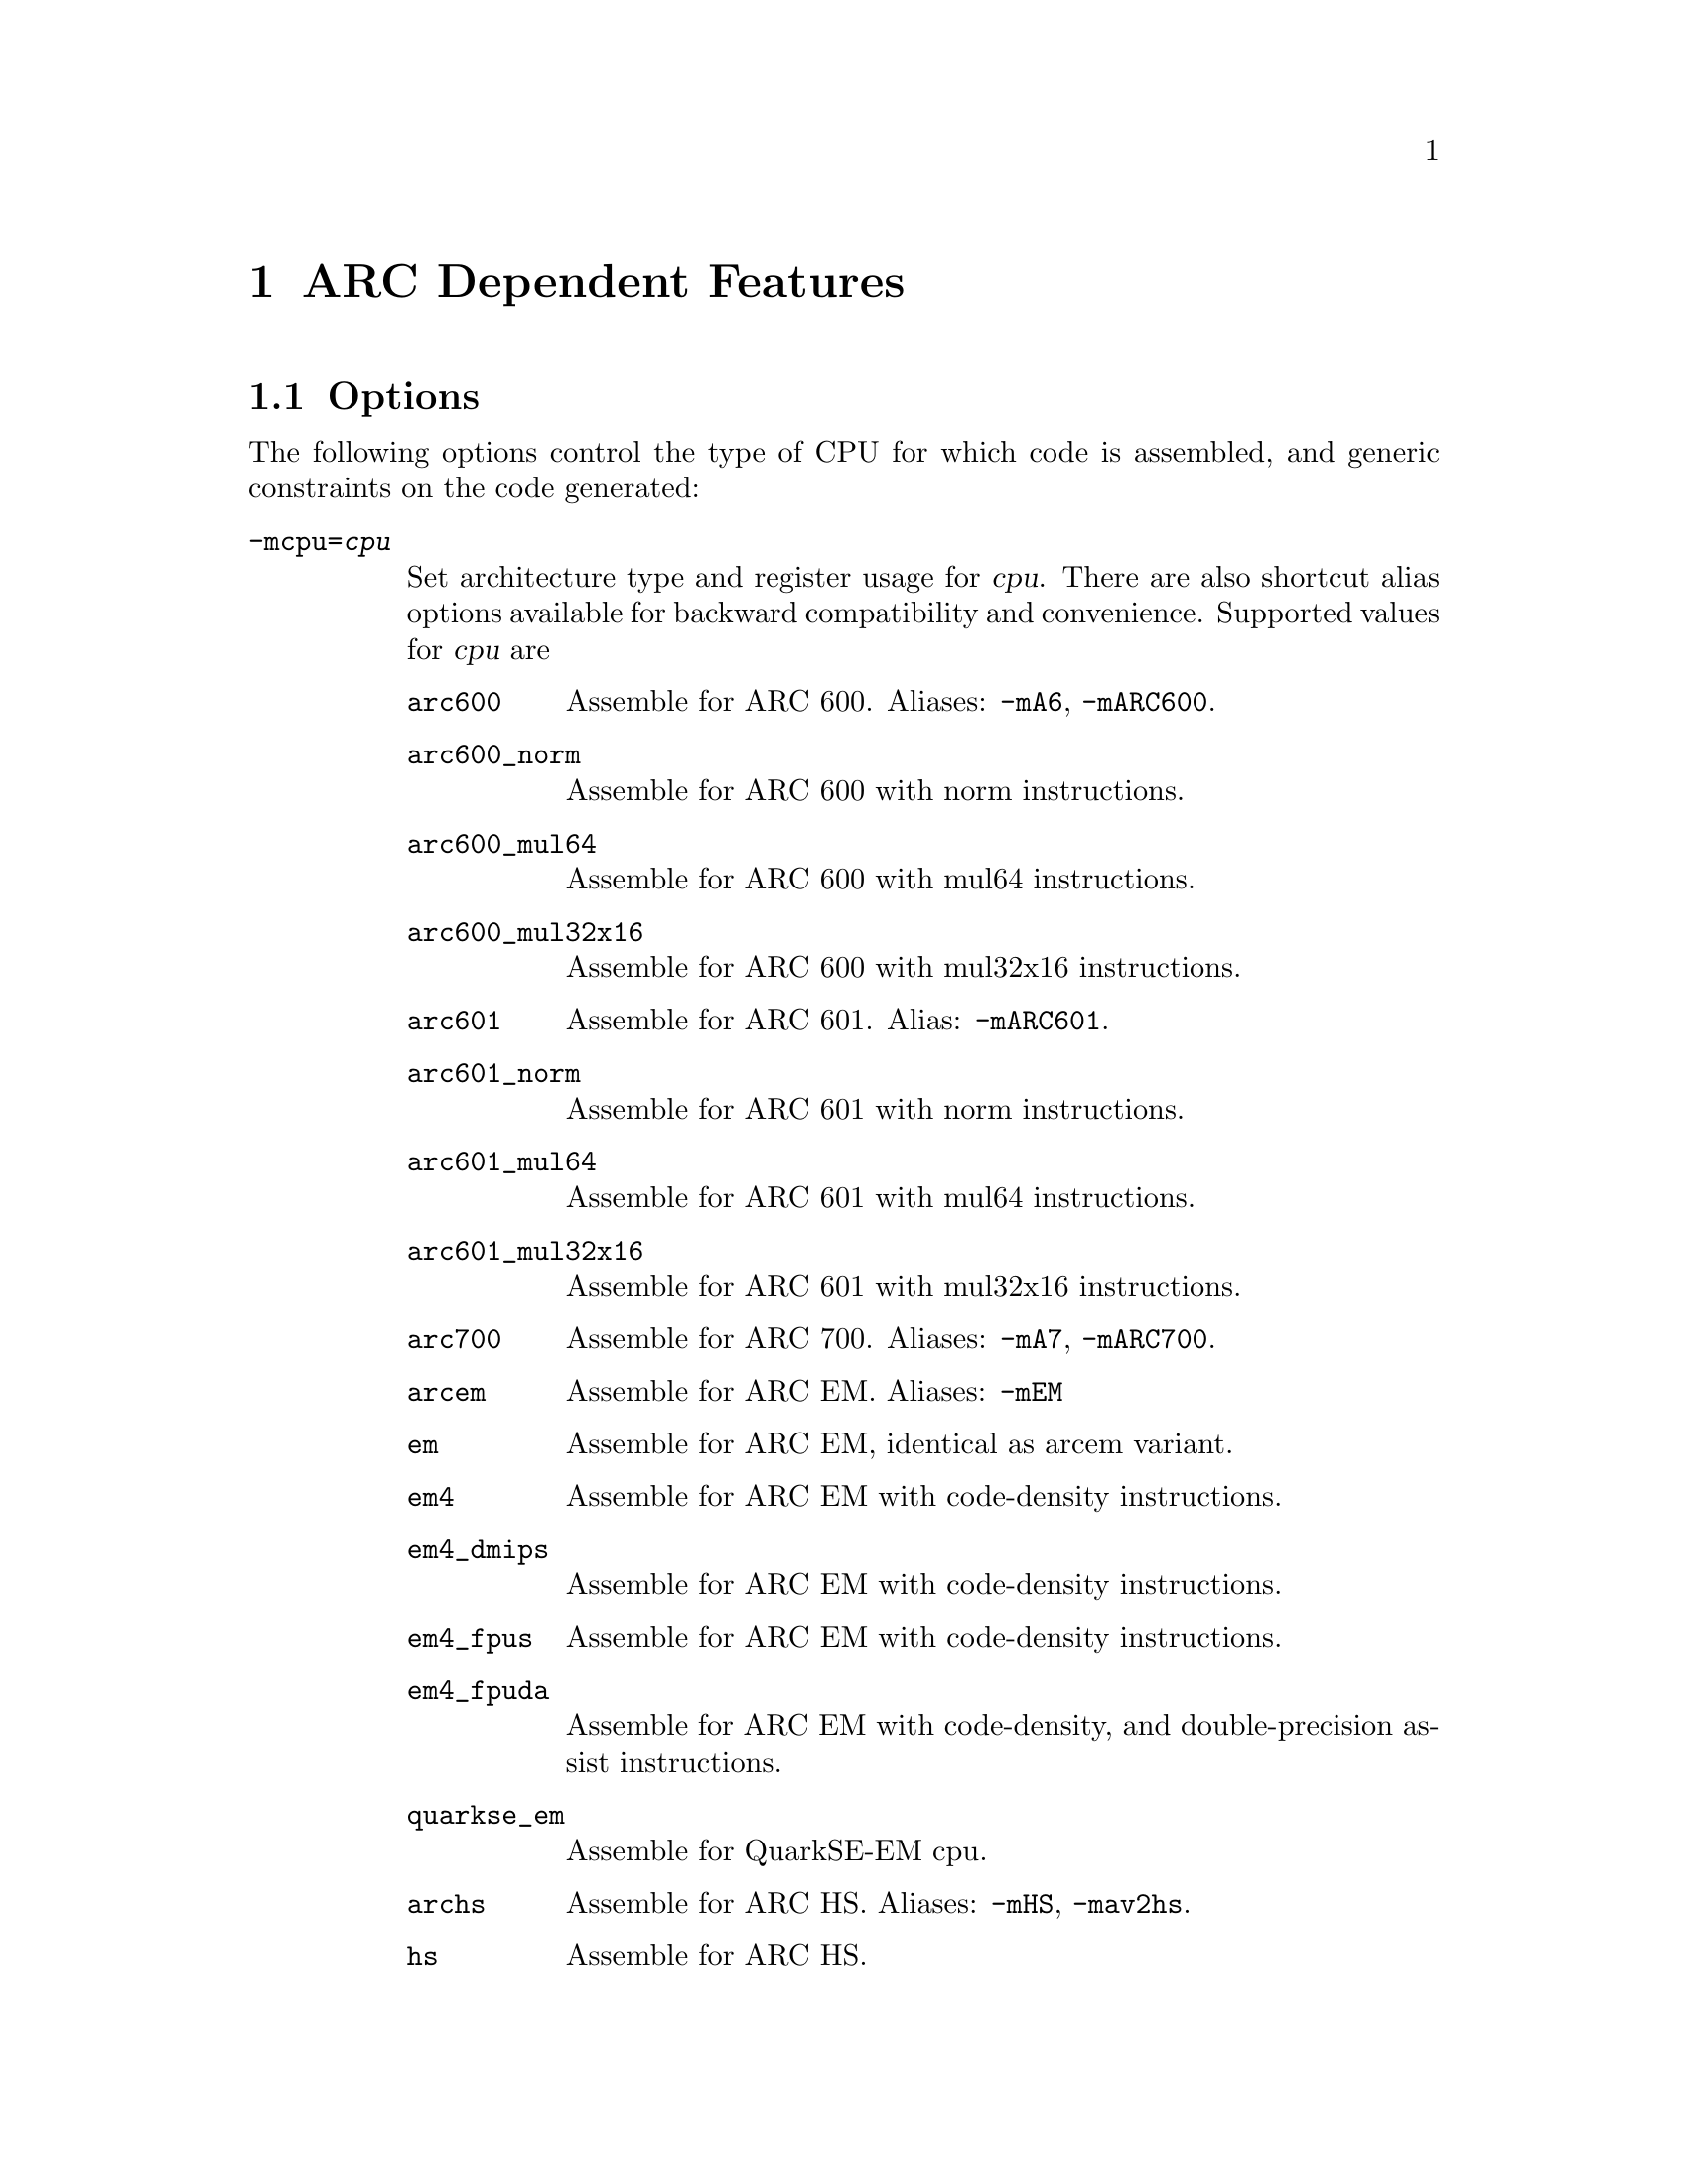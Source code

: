 @c Copyright (C) 2000-2023 Free Software Foundation, Inc.
@c This is part of the GAS manual.
@c For copying conditions, see the file as.texinfo.

@ifset GENERIC
@page
@node ARC-Dependent
@chapter ARC Dependent Features
@end ifset

@ifclear GENERIC
@node Machine Dependencies
@chapter ARC Dependent Features
@end ifclear

@set ARC_CORE_DEFAULT 6

@cindex ARC support
@menu
* ARC Options::              Options
* ARC Syntax::               Syntax
* ARC Directives::           ARC Machine Directives
* ARC Modifiers::            ARC Assembler Modifiers
* ARC Symbols::              ARC Pre-defined Symbols
* ARC Opcodes::              Opcodes
@end menu

@node ARC Options
@section Options
@cindex ARC options
@cindex options for ARC

The following options control the type of CPU for which code is
assembled, and generic constraints on the code generated:

@table @code

@item -mcpu=@var{cpu}
@cindex @code{-mcpu=@var{cpu}} command-line option, ARC
Set architecture type and register usage for @var{cpu}.  There are
also shortcut alias options available for backward compatibility and
convenience.  Supported values for @var{cpu} are

@table @code
@cindex @code{mA6} command-line option, ARC
@cindex @code{marc600} command-line option, ARC
@item arc600
Assemble for ARC 600.  Aliases: @code{-mA6}, @code{-mARC600}.

@item arc600_norm
Assemble for ARC 600 with norm instructions.

@item arc600_mul64
Assemble for ARC 600 with mul64 instructions.

@item arc600_mul32x16
Assemble for ARC 600 with mul32x16 instructions.

@item arc601
@cindex @code{mARC601} command-line option, ARC
Assemble for ARC 601.  Alias: @code{-mARC601}.

@item arc601_norm
Assemble for ARC 601 with norm instructions.

@item arc601_mul64
Assemble for ARC 601 with mul64 instructions.

@item arc601_mul32x16
Assemble for ARC 601 with mul32x16 instructions.

@item arc700
@cindex @code{mA7} command-line option, ARC
@cindex @code{mARC700} command-line option, ARC
Assemble for ARC 700.  Aliases: @code{-mA7}, @code{-mARC700}.

@item arcem
@cindex @code{mEM} command-line option, ARC
Assemble for ARC EM.  Aliases: @code{-mEM}

@item em
Assemble for ARC EM, identical as arcem variant.

@item em4
Assemble for ARC EM with code-density instructions.

@item em4_dmips
Assemble for ARC EM with code-density instructions.

@item em4_fpus
Assemble for ARC EM with code-density instructions.

@item em4_fpuda
Assemble for ARC EM with code-density, and double-precision assist
instructions.

@item quarkse_em
Assemble for QuarkSE-EM cpu.

@item archs
@cindex @code{mHS} command-line option, ARC
Assemble for ARC HS.  Aliases: @code{-mHS}, @code{-mav2hs}.

@item hs
Assemble for ARC HS.

@item hs34
Assemble for ARC HS34.

@item hs38
Assemble for ARC HS38.

@item hs38_linux
Assemble for ARC HS38 with floating point support on.

@item nps400
@cindex @code{mnps400} command-line option, ARC
Assemble for ARC 700 with NPS-400 extended instructions.

@end table

Note: the @code{.cpu} directive (@pxref{ARC Directives}) can
to be used to select a core variant from within assembly code.

@cindex @code{-EB} command-line option, ARC
@item -EB
This option specifies that the output generated by the assembler should
be marked as being encoded for a big-endian processor.

@cindex @code{-EL} command-line option, ARC
@item -EL
This option specifies that the output generated by the assembler should
be marked as being encoded for a little-endian processor - this is the
default.

@cindex @code{-mcode-density} command-line option, ARC
@item -mcode-density
This option turns on Code Density instructions.  Only valid for ARC EM
processors.

@cindex @code{-mrelax} command-line option, ARC
@item -mrelax
Enable support for assembly-time relaxation.  The assembler will
replace a longer version of an instruction with a shorter one,
whenever it is possible.

@cindex @code{-mnps400} command-line option, ARC
@item -mnps400
Enable support for NPS-400 extended instructions.

@cindex @code{-mspfp} command-line option, ARC
@item -mspfp
Enable support for single-precision floating point instructions.

@cindex @code{-mdpfp} command-line option, ARC
@item -mdpfp
Enable support for double-precision floating point instructions.

@cindex @code{-mfpuda} command-line option, ARC
@item -mfpuda
Enable support for double-precision assist floating point instructions.
Only valid for ARC EM processors.

@end table

@node ARC Syntax
@section Syntax
@menu
* ARC-Chars::                Special Characters
* ARC-Regs::                 Register Names
@end menu

@node ARC-Chars
@subsection Special Characters

@table @code
@item %
@cindex register name prefix character, ARC
@cindex ARC register name prefix character
A register name can optionally be prefixed by a @samp{%} character.  So
register @code{%r0} is equivalent to @code{r0} in the assembly code.

@item #
@cindex line comment character, ARC
@cindex ARC line comment character
The presence of a @samp{#} character within a line (but not at the
start of a line) indicates the start of a comment that extends to the
end of the current line.

@emph{Note:} if a line starts with a @samp{#} character then it can
also be a logical line number directive (@pxref{Comments}) or a
preprocessor control command (@pxref{Preprocessing}).

@item @@
@cindex symbol prefix character, ARC
@cindex ARC symbol prefix character
Prefixing an operand with an @samp{@@} specifies that the operand is a
symbol and not a register.  This is how the assembler disambiguates
the use of an ARC register name as a symbol.  So the instruction
@example
mov r0, @@r0
@end example
moves the address of symbol @code{r0} into register @code{r0}.

@item `
@cindex line separator, ARC
@cindex statement separator, ARC
@cindex ARC line separator
The @samp{`} (backtick) character is used to separate statements on a
single line.

@cindex line
@item -
@cindex C preprocessor macro separator, ARC
@cindex ARC C preprocessor macro separator
Used as a separator to obtain a sequence of commands from a C
preprocessor macro.

@end table

@node ARC-Regs
@subsection Register Names

@cindex ARC register names
@cindex register names, ARC
The ARC assembler uses the following register names for its core
registers:

@table @code
@item r0-r31
@cindex core general registers, ARC
@cindex ARC core general registers
The core general registers.  Registers @code{r26} through @code{r31}
have special functions, and are usually referred to by those synonyms.

@item gp
@cindex global pointer, ARC
@cindex ARC global pointer
The global pointer and a synonym for @code{r26}.

@item fp
@cindex frame pointer, ARC
@cindex ARC frame pointer
The frame pointer and a synonym for @code{r27}.

@item sp
@cindex stack pointer, ARC
@cindex ARC stack pointer
The stack pointer and a synonym for @code{r28}.

@item ilink1
@cindex level 1 interrupt link register, ARC
@cindex ARC level 1 interrupt link register
For ARC 600 and ARC 700, the level 1 interrupt link register and a
synonym for @code{r29}.  Not supported for ARCv2.

@item ilink
@cindex interrupt link register, ARC
@cindex ARC interrupt link register
For ARCv2, the interrupt link register and a synonym for @code{r29}.
Not supported for ARC 600 and ARC 700.

@item ilink2
@cindex level 2 interrupt link register, ARC
@cindex ARC level 2 interrupt link register
For ARC 600 and ARC 700, the level 2 interrupt link register and a
synonym for @code{r30}.  Not supported for ARC v2.

@item blink
@cindex link register, ARC
@cindex ARC link register
The link register and a synonym for @code{r31}.

@item r32-r59
@cindex extension core registers, ARC
@cindex ARC extension core registers
The extension core registers.

@item lp_count
@cindex loop counter, ARC
@cindex ARC loop counter
The loop count register.

@item pcl
@cindex word aligned program counter, ARC
@cindex ARC word aligned program counter
The word aligned program counter.

@end table

In addition the ARC processor has a large number of @emph{auxiliary
registers}.  The precise set depends on the extensions being
supported, but the following baseline set are always defined:

@table @code
@item identity
@cindex Processor Identification register, ARC
@cindex ARC Processor Identification register
Processor Identification register.  Auxiliary register address 0x4.

@item pc
@cindex Program Counter, ARC
@cindex ARC Program Counter
Program Counter.  Auxiliary register address 0x6.

@item status32
@cindex Status register, ARC
@cindex ARC Status register
Status register.  Auxiliary register address 0x0a.

@item bta
@cindex Branch Target Address, ARC
@cindex ARC Branch Target Address
Branch Target Address.  Auxiliary register address 0x412.

@item ecr
@cindex Exception Cause Register, ARC
@cindex ARC Exception Cause Register
Exception Cause Register.  Auxiliary register address 0x403.

@item int_vector_base
@cindex Interrupt Vector Base address, ARC
@cindex ARC Interrupt Vector Base address
Interrupt Vector Base address.  Auxiliary register address 0x25.

@item status32_p0
@cindex Stored STATUS32 register on entry to level P0 interrupts, ARC
@cindex ARC Stored STATUS32 register on entry to level P0 interrupts
Stored STATUS32 register on entry to level P0 interrupts.  Auxiliary
register address 0xb.

@item aux_user_sp
@cindex Saved User Stack Pointer, ARC
@cindex ARC Saved User Stack Pointer
Saved User Stack Pointer.  Auxiliary register address 0xd.

@item eret
@cindex Exception Return Address, ARC
@cindex ARC Exception Return Address
Exception Return Address.  Auxiliary register address 0x400.

@item erbta
@cindex BTA saved on exception entry, ARC
@cindex ARC BTA saved on exception entry
BTA saved on exception entry.  Auxiliary register address 0x401.

@item erstatus
@cindex STATUS32 saved on exception, ARC
@cindex ARC STATUS32 saved on exception
STATUS32 saved on exception.  Auxiliary register address 0x402.

@item bcr_ver
@cindex Build Configuration Registers Version, ARC
@cindex ARC Build Configuration Registers Version
Build Configuration Registers Version.  Auxiliary register address 0x60.

@item bta_link_build
@cindex Build configuration for: BTA Registers, ARC
@cindex ARC Build configuration for: BTA Registers
Build configuration for: BTA Registers.  Auxiliary register address 0x63.

@item vecbase_ac_build
@cindex Build configuration for: Interrupts, ARC
@cindex ARC Build configuration for: Interrupts
Build configuration for: Interrupts.  Auxiliary register address 0x68.

@item rf_build
@cindex Build configuration for: Core Registers, ARC
@cindex ARC Build configuration for: Core Registers
Build configuration for: Core Registers.  Auxiliary register address 0x6e.

@item dccm_build
@cindex DCCM RAM Configuration Register, ARC
@cindex ARC DCCM RAM Configuration Register
DCCM RAM Configuration Register.  Auxiliary register address 0xc1.

@end table

Additional auxiliary register names are defined according to the
processor architecture version and extensions selected by the options.

@node ARC Directives
@section ARC Machine Directives

@cindex machine directives, ARC
@cindex ARC machine directives
The ARC version of @code{@value{AS}} supports the following additional
machine directives:

@table @code

@cindex @code{lcomm} directive
@item .lcomm @var{symbol}, @var{length}[, @var{alignment}]
Reserve @var{length} (an absolute expression) bytes for a local common
denoted by @var{symbol}.  The section and value of @var{symbol} are
those of the new local common.  The addresses are allocated in the bss
section, so that at run-time the bytes start off zeroed.  Since
@var{symbol} is not declared global, it is normally not visible to
@code{@value{LD}}.  The optional third parameter, @var{alignment},
specifies the desired alignment of the symbol in the bss section,
specified as a byte boundary (for example, an alignment of 16 means
that the least significant 4 bits of the address should be zero).  The
alignment must be an absolute expression, and it must be a power of
two.  If no alignment is specified, as will set the alignment to the
largest power of two less than or equal to the size of the symbol, up
to a maximum of 16.

@cindex @code{lcommon} directive, ARC
@item .lcommon @var{symbol}, @var{length}[, @var{alignment}]
The same as @code{lcomm} directive.

@cindex @code{cpu} directive, ARC
@item .cpu @var{cpu}
The @code{.cpu} directive must be followed by the desired core
version.  Permitted values for CPU are:
@table @code
@item ARC600
Assemble for the ARC600 instruction set.

@item arc600_norm
Assemble for ARC 600 with norm instructions.

@item arc600_mul64
Assemble for ARC 600 with mul64 instructions.

@item arc600_mul32x16
Assemble for ARC 600 with mul32x16 instructions.

@item arc601
Assemble for ARC 601 instruction set.

@item arc601_norm
Assemble for ARC 601 with norm instructions.

@item arc601_mul64
Assemble for ARC 601 with mul64 instructions.

@item arc601_mul32x16
Assemble for ARC 601 with mul32x16 instructions.

@item ARC700
Assemble for the ARC700 instruction set.

@item NPS400
Assemble for the NPS400 instruction set.

@item EM
Assemble for the ARC EM instruction set.

@item arcem
Assemble for ARC EM instruction set

@item em4
Assemble for ARC EM with code-density instructions.

@item em4_dmips
Assemble for ARC EM with code-density instructions.

@item em4_fpus
Assemble for ARC EM with code-density instructions.

@item em4_fpuda
Assemble for ARC EM with code-density, and double-precision assist
instructions.

@item quarkse_em
Assemble for QuarkSE-EM instruction set.

@item HS
Assemble for the ARC HS instruction set.

@item archs
Assemble for ARC HS instruction set.

@item hs
Assemble for ARC HS instruction set.

@item hs34
Assemble for ARC HS34 instruction set.

@item hs38
Assemble for ARC HS38 instruction set.

@item hs38_linux
Assemble for ARC HS38 with floating point support on.

@end table

Note: the @code{.cpu} directive overrides the command-line option
@code{-mcpu=@var{cpu}}; a warning is emitted when the version is not
consistent between the two.

@item .extAuxRegister @var{name}, @var{addr}, @var{mode}
@cindex @code{extAuxRegister} directive, ARC
Auxiliary registers can be defined in the assembler source code by
using this directive.  The first parameter, @var{name}, is the name of the
new auxiliary register.  The second parameter, @var{addr}, is
address the of the auxiliary register.  The third parameter,
@var{mode}, specifies whether the register is readable and/or writable
and is one of:
@table @code
@item r
Read only;

@item w
Write only;

@item r|w
Read and write.

@end table

For example:
@example
	.extAuxRegister mulhi, 0x12, w
@end example
specifies a write only extension auxiliary register, @var{mulhi} at
address 0x12.

@item .extCondCode @var{suffix}, @var{val}
@cindex @code{extCondCode} directive, ARC
ARC supports extensible condition codes.  This directive defines a new
condition code, to be known by the suffix, @var{suffix} and will
depend on the value, @var{val} in the condition code.

For example:
@example
	.extCondCode is_busy,0x14
	add.is_busy  r1,r2,r3
@end example
will only execute the @code{add} instruction if the condition code
value is 0x14.

@item .extCoreRegister @var{name}, @var{regnum}, @var{mode}, @var{shortcut}
@cindex @code{extCoreRegister} directive, ARC
Specifies an extension core register named @var{name} as a synonym for
the register numbered @var{regnum}.  The register number must be
between 32 and 59.  The third argument, @var{mode}, indicates whether
the register is readable and/or writable and is one of:
@table @code
@item r
Read only;

@item w
Write only;

@item r|w
Read and write.

@end table

The final parameter, @var{shortcut} indicates whether the register has
a short cut in the pipeline.  The valid values are:
@table @code
@item can_shortcut
The register has a short cut in the pipeline;

@item cannot_shortcut
The register does not have a short cut in the pipeline.
@end table

For example:
@example
	.extCoreRegister mlo, 57, r , can_shortcut
@end example
defines a read only extension core register, @code{mlo}, which is
register 57, and can short cut the pipeline.

@item .extInstruction @var{name}, @var{opcode}, @var{subopcode}, @var{suffixclass}, @var{syntaxclass}
@cindex @code{extInstruction} directive, ARC
ARC allows the user to specify extension instructions.  These
extension instructions are not macros; the assembler creates encodings
for use of these instructions according to the specification by the
user.

The first argument, @var{name}, gives the name of the instruction.

The second argument, @var{opcode}, is the opcode to be used (bits 31:27
in the encoding).

The third argument, @var{subopcode}, is the sub-opcode to be used, but
the correct value also depends on the fifth argument,
@var{syntaxclass}

The fourth argument, @var{suffixclass}, determines the kinds of
suffixes to be allowed.  Valid values are:
@table @code
@item SUFFIX_NONE
No suffixes are permitted;

@item SUFFIX_COND
Conditional suffixes are permitted;

@item SUFFIX_FLAG
Flag setting suffixes are permitted.

@item SUFFIX_COND|SUFFIX_FLAG
Both conditional and flag setting suffices are permitted.

@end table

The fifth and final argument, @var{syntaxclass}, determines the syntax
class for the instruction.  It can have the following values:
@table @code
@item SYNTAX_2OP
Two Operand Instruction;

@item SYNTAX_3OP
Three Operand Instruction.

@item SYNTAX_1OP
One Operand Instruction.

@item SYNTAX_NOP
No Operand Instruction.
@end table

The syntax class may be followed by @samp{|} and one of the following
modifiers.
@table @code

@item OP1_MUST_BE_IMM
Modifies syntax class @code{SYNTAX_3OP}, specifying that the first
operand of a three-operand instruction must be an immediate (i.e., the
result is discarded).  This is usually used to set the flags using
specific instructions and not retain results.

@item OP1_IMM_IMPLIED
Modifies syntax class @code{SYNTAX_20P}, specifying that there is an
implied immediate destination operand which does not appear in the
syntax.

For example, if the source code contains an instruction like:
@example
inst r1,r2
@end example
the first argument is an implied immediate (that is, the result is
discarded).  This is the same as though the source code were: inst
0,r1,r2.

@end table

For example, defining a 64-bit multiplier with immediate operands:
@example
	.extInstruction  mp64, 0x07, 0x2d, SUFFIX_COND|SUFFIX_FLAG,
			 SYNTAX_3OP|OP1_MUST_BE_IMM
@end example
which specifies an extension instruction named @code{mp64} with 3
operands.  It sets the flags and can be used with a condition code,
for which the first operand is an immediate, i.e. equivalent to
discarding the result of the operation.

A two operands instruction variant would be:
@example
	.extInstruction mul64, 0x07, 0x2d, SUFFIX_COND,
	SYNTAX_2OP|OP1_IMM_IMPLIED
@end example
which describes a two operand instruction with an implicit first
immediate operand.  The result of this operation would be discarded.

@cindex @code{.arc_attribute} directive, ARC
@item .arc_attribute @var{tag}, @var{value}
Set the ARC object attribute @var{tag} to @var{value}.

The @var{tag} is either an attribute number, or one of the following:
@code{Tag_ARC_PCS_config}, @code{Tag_ARC_CPU_base},
@code{Tag_ARC_CPU_variation}, @code{Tag_ARC_CPU_name},
@code{Tag_ARC_ABI_rf16}, @code{Tag_ARC_ABI_osver}, @code{Tag_ARC_ABI_sda},
@code{Tag_ARC_ABI_pic}, @code{Tag_ARC_ABI_tls}, @code{Tag_ARC_ABI_enumsize},
@code{Tag_ARC_ABI_exceptions}, @code{Tag_ARC_ABI_double_size},
@code{Tag_ARC_ISA_config}, @code{Tag_ARC_ISA_apex},
@code{Tag_ARC_ISA_mpy_option}

The @var{value} is either a @code{number}, @code{"string"}, or
@code{number, "string"} depending on the tag.

@end table

@node ARC Modifiers
@section ARC Assembler Modifiers

The following additional assembler modifiers have been added for
position-independent code.  These modifiers are available only with
the ARC 700 and above processors and generate relocation entries,
which are interpreted by the linker as follows:

@table @code
@item @@pcl(@var{symbol})
@cindex @@pcl(@var{symbol}), ARC modifier
Relative distance of @var{symbol}'s from the current program counter
location.

@item @@gotpc(@var{symbol})
@cindex @@gotpc(@var{symbol}), ARC modifier
Relative distance of @var{symbol}'s Global Offset Table entry from the
current program counter location.

@item @@gotoff(@var{symbol})
@cindex @@gotoff(@var{symbol}), ARC modifier
Distance of @var{symbol} from the base of the Global Offset Table.

@item @@plt(@var{symbol})
@cindex @@plt(@var{symbol}), ARC modifier
Distance of @var{symbol}'s Procedure Linkage Table entry from the
current program counter.  This is valid only with branch and link
instructions and PC-relative calls.

@item @@sda(@var{symbol})
@cindex @@sda(@var{symbol}), ARC modifier
Relative distance of @var{symbol} from the base of the Small Data
Pointer.

@end table

@node ARC Symbols
@section ARC Pre-defined Symbols

The following assembler symbols will prove useful when developing
position-independent code.  These symbols are available only with the
ARC 700 and above processors.

@table @code
@item __GLOBAL_OFFSET_TABLE__
@cindex __GLOBAL_OFFSET_TABLE__, ARC pre-defined symbol
Symbol referring to the base of the Global Offset Table.

@item __DYNAMIC__
@cindex __DYNAMIC__, ARC pre-defined symbol
An alias for the Global Offset Table
@code{Base__GLOBAL_OFFSET_TABLE__}.  It can be used only with
@code{@@gotpc} modifiers.

@end table

@node ARC Opcodes
@section Opcodes

@cindex ARC opcodes
@cindex opcodes for ARC

For information on the ARC instruction set, see @cite{ARC Programmers
Reference Manual}, available where you download the processor IP library.
